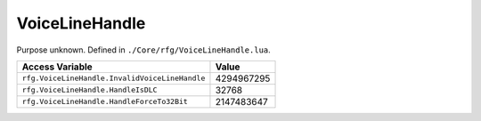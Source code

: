 
VoiceLineHandle
========================================================
Purpose unknown. Defined in ``./Core/rfg/VoiceLineHandle.lua``.

=============================================== ==========
Access Variable                                 Value     
=============================================== ==========
``rfg.VoiceLineHandle.InvalidVoiceLineHandle``  4294967295
``rfg.VoiceLineHandle.HandleIsDLC``             32768
``rfg.VoiceLineHandle.HandleForceTo32Bit``      2147483647
=============================================== ==========